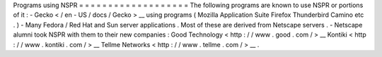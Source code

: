 Programs
using
NSPR
=
=
=
=
=
=
=
=
=
=
=
=
=
=
=
=
=
=
=
The
following
programs
are
known
to
use
NSPR
or
portions
of
it
:
-
Gecko
<
/
en
-
US
/
docs
/
Gecko
>
__
using
programs
(
Mozilla
Application
Suite
Firefox
Thunderbird
Camino
etc
.
)
-
Many
Fedora
/
Red
Hat
and
Sun
server
applications
.
Most
of
these
are
derived
from
Netscape
servers
.
-
Netscape
alumni
took
NSPR
with
them
to
their
new
companies
:
Good
Technology
<
http
:
/
/
www
.
good
.
com
/
>
__
Kontiki
<
http
:
/
/
www
.
kontiki
.
com
/
>
__
Tellme
Networks
<
http
:
/
/
www
.
tellme
.
com
/
>
__
.

